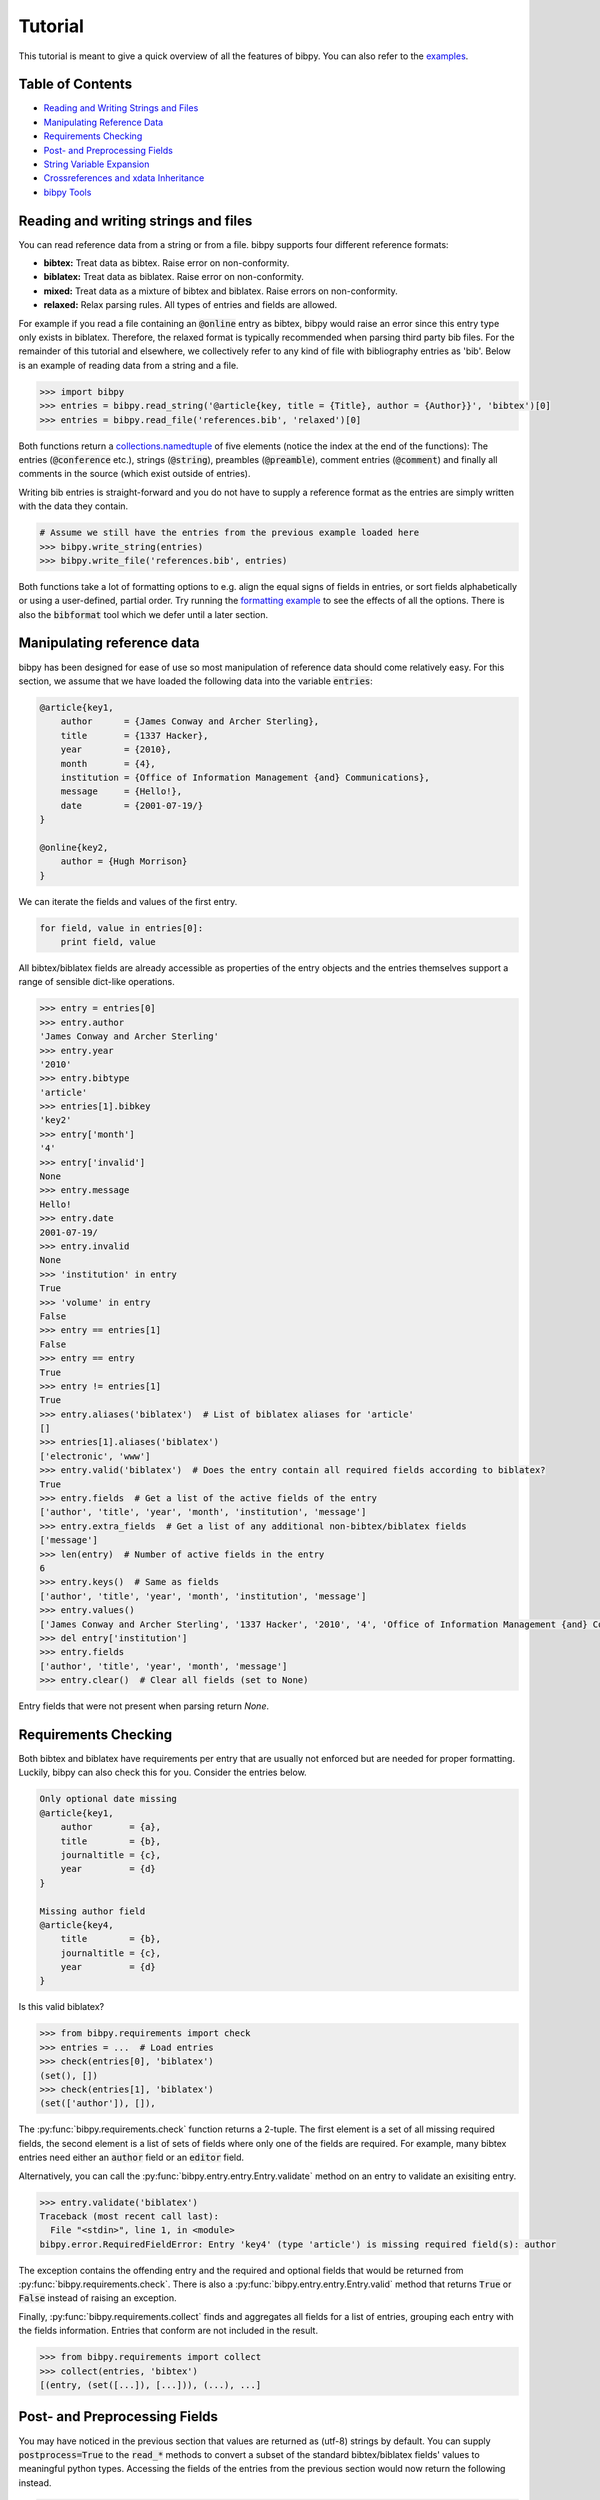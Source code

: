 Tutorial
========

This tutorial is meant to give a quick overview of all the features of bibpy.
You can also refer to the `examples </examples>`_.

Table of Contents
-----------------

* `Reading and Writing Strings and Files`_
* `Manipulating Reference Data`_
* `Requirements Checking`_
* `Post- and Preprocessing Fields`_
* `String Variable Expansion`_
* `Crossreferences and xdata Inheritance`_
* `bibpy Tools`_

Reading and writing strings and files
-------------------------------------

You can read reference data from a string or from a file. bibpy supports four
different reference formats:

* **bibtex:** Treat data as bibtex. Raise error on non-conformity.
* **biblatex:** Treat data as biblatex. Raise error on non-conformity.
* **mixed:** Treat data as a mixture of bibtex and biblatex. Raise errors on non-conformity.
* **relaxed:** Relax parsing rules. All types of entries and fields are allowed.

For example if you read a file containing an :code:`@online` entry as bibtex, bibpy
would raise an error since this entry type only exists in biblatex. Therefore,
the relaxed format is typically recommended when parsing third party bib
files. For the remainder of this tutorial and elsewhere, we collectively refer
to any kind of file with bibliography entries as 'bib'. Below is an example of
reading data from a string and a file.

.. code:: bash

    >>> import bibpy
    >>> entries = bibpy.read_string('@article{key, title = {Title}, author = {Author}}', 'bibtex')[0]
    >>> entries = bibpy.read_file('references.bib', 'relaxed')[0]

Both functions return a `collections.namedtuple
<https://docs.python.org/3.8/library/collections.html#collections.namedtuple>`_
of five elements (notice the index at the end of the functions): The entries
(:code:`@conference` etc.), strings (:code:`@string`), preambles
(:code:`@preamble`), comment entries (:code:`@comment`) and finally all comments in
the source (which exist outside of entries).

Writing bib entries is straight-forward and you do not have to supply a
reference format as the entries are simply written with the data they contain.

.. code:: bash

    # Assume we still have the entries from the previous example loaded here
    >>> bibpy.write_string(entries)
    >>> bibpy.write_file('references.bib', entries)

Both functions take a lot of formatting options to e.g. align the equal signs
of fields in entries, or sort fields alphabetically or using a user-defined,
partial order. Try running the `formatting example
<https://github.com/MisanthropicBit/bibpy/examples/formatting.py>`_ to see the
effects of all the options. There is also the :code:`bibformat` tool which we
defer until a later section.

Manipulating reference data
---------------------------

bibpy has been designed for ease of use so most manipulation of reference data
should come relatively easy. For this section, we assume that we have loaded
the following data into the variable :code:`entries`:

.. code:: bibtex

    @article{key1,
        author      = {James Conway and Archer Sterling},
        title       = {1337 Hacker},
        year        = {2010},
        month       = {4},
        institution = {Office of Information Management {and} Communications},
        message     = {Hello!},
        date        = {2001-07-19/}
    }

    @online{key2,
        author = {Hugh Morrison}
    }

We can iterate the fields and values of the first entry.

.. code:: python

    for field, value in entries[0]:
        print field, value

All bibtex/biblatex fields are already accessible as properties of the entry
objects and the entries themselves support a range of sensible dict-like
operations.

.. code:: python

    >>> entry = entries[0]
    >>> entry.author
    'James Conway and Archer Sterling'
    >>> entry.year
    '2010'
    >>> entry.bibtype
    'article'
    >>> entries[1].bibkey
    'key2'
    >>> entry['month']
    '4'
    >>> entry['invalid']
    None
    >>> entry.message
    Hello!
    >>> entry.date
    2001-07-19/
    >>> entry.invalid
    None
    >>> 'institution' in entry
    True
    >>> 'volume' in entry
    False
    >>> entry == entries[1]
    False
    >>> entry == entry
    True
    >>> entry != entries[1]
    True
    >>> entry.aliases('biblatex')  # List of biblatex aliases for 'article'
    []
    >>> entries[1].aliases('biblatex')
    ['electronic', 'www']
    >>> entry.valid('biblatex')  # Does the entry contain all required fields according to biblatex?
    True
    >>> entry.fields  # Get a list of the active fields of the entry
    ['author', 'title', 'year', 'month', 'institution', 'message']
    >>> entry.extra_fields  # Get a list of any additional non-bibtex/biblatex fields
    ['message']
    >>> len(entry)  # Number of active fields in the entry
    6
    >>> entry.keys()  # Same as fields
    ['author', 'title', 'year', 'month', 'institution', 'message']
    >>> entry.values()
    ['James Conway and Archer Sterling', '1337 Hacker', '2010', '4', 'Office of Information Management {and} Communications']
    >>> del entry['institution']
    >>> entry.fields
    ['author', 'title', 'year', 'month', 'message']
    >>> entry.clear()  # Clear all fields (set to None)

Entry fields that were not present when parsing return `None`.

Requirements Checking
---------------------

Both bibtex and biblatex have requirements per entry that are usually not
enforced but are needed for proper formatting. Luckily, bibpy can also check
this for you. Consider the entries below.

.. code:: bibtex

    Only optional date missing
    @article{key1,
        author       = {a},
        title        = {b},
        journaltitle = {c},
        year         = {d}
    }
    
    Missing author field
    @article{key4,
        title        = {b},
        journaltitle = {c},
        year         = {d}
    }

Is this valid biblatex?

.. code:: python

    >>> from bibpy.requirements import check
    >>> entries = ...  # Load entries
    >>> check(entries[0], 'biblatex')
    (set(), [])
    >>> check(entries[1], 'biblatex')
    (set(['author']), []),

The :py:func:`bibpy.requirements.check` function returns a 2-tuple. The first
element is a set of all missing required fields, the second element is a list
of sets of fields where only one of the fields are required. For example, many
bibtex entries need either an :code:`author` field or an :code:`editor` field.

Alternatively, you can call the :py:func:`bibpy.entry.entry.Entry.validate`
method on an entry to validate an exisiting entry.

.. code:: python

    >>> entry.validate('biblatex')
    Traceback (most recent call last):
      File "<stdin>", line 1, in <module>
    bibpy.error.RequiredFieldError: Entry 'key4' (type 'article') is missing required field(s): author

The exception contains the offending entry and the required and optional fields
that would be returned from :py:func:`bibpy.requirements.check`. There is also
a :py:func:`bibpy.entry.entry.Entry.valid` method that returns :code:`True` or
:code:`False` instead of raising an exception.

Finally, :py:func:`bibpy.requirements.collect` finds and aggregates all fields
for a list of entries, grouping each entry with the fields information. Entries
that conform are not included in the result.

.. code:: python

    >>> from bibpy.requirements import collect
    >>> collect(entries, 'bibtex')
    [(entry, (set([...]), [...])), (...), ...]

Post- and Preprocessing Fields
------------------------------

You may have noticed in the previous section that values are returned as
(utf-8) strings by default. You can supply :code:`postprocess=True` to the
:code:`read_*` methods to convert a subset of the standard bibtex/biblatex
fields' values to meaningful python types. Accessing the fields of the entries
from the previous section would now return the following instead.

.. code:: python

    >>> entries = bibpy.read_file('references.bib', 'biblatex', postprocess=True)[0]
    >>> entries[0].author
    ['James Conway', 'Archer Sterling']
    >>> entries[0].year
    2010
    >>> type(entries[0].year)
    <type 'int'>
    >>> entries[0].month
    'April'
    >>> entries[0].institution
    ['Office of Information Management and Communications']
    >>> entries[0].date
    bibpy.date.DateRange(2001-07-19/)
    >>> entries[0].start
    datetime.date(2001, 7, 19)
    >>> entries[0].end
    None
    >>> entries[0].open // True if an open-ended date range
    True

For name lists, 'and' is the default delimiter. bibpy does not split on
delimiters enclosed in braces, but removes them afterwards (see the
'institution' field). A biblatex date is converted to a special
:code:`DateRange` object since they can both refer to single dates and the time
period between two dates. In this case, it refers to an open-ended date (hence
the '/' at the end) starting on the 19th of July, 2001. When writing entries,
its postprocessed fields are automatically converted back to their
pre-postprocessed counterparts.

If you need to postprocess fields manually (for example, you need to postprocess
a subset of fields only when a condition is met), you can use the postprocessing
functions directly.

.. code:: python

    from bibpy.postprocess import postprocess

    entries = bibpy.read_file(...).entries

    if condition:
        for entry in entries:
            # Postprocess the 'author' and 'date' fields if present
            postprocess(entry, ['author', 'date'])

String Variable Expansion
-------------------------

Some reference files contain string variables like these:

.. code:: bibtex

    @string{var1 = "Morrison"}

    @string(var2 = "Harvard")

    @article{key,
        title = "Jake " # var1,
    }

Each string entry contains a single variable name and a value for that
variable.  By using :code:`bibpy.expand_strings` on the entries after reading,
the article entry will be as though it was:

.. code:: bibtex

    @article{key,
        title = "Jake Morrison"
    }

Let's try and load the entry interactively.

.. code:: python

    >>> entries, strings = bibpy.read_file('references.bib', 'mixed', strings=True)[:2]
    >>> entries[0].title
    '"Jake" # var1'
    >>> bibpy.expand_strings(entries, strings)  # Done in-place
    >>> entries[0].title
    "Jake Morrison"
    >>> bibpy.unexpand_strings(entries, strings)  # We can also revert the expansion
    >>> entries[0].title
    '"Jake" # var1'

As you can see, we can also undo the string variable expansion using
:code:`bibpy.unexpand_strings`. Both functions report duplicate variable names
by default which would make unexpansion impossible for entries that use the
duplicates. The unexpansion might also unexpand unrelated text that happens to
be the same as that of a variable. There is currently no way to avoid this.

Crossreferences and xdata Inheritance
-------------------------------------

There are three primary ways to do inheritance through fields:
:code:`crossref`, :code:`xdata` and :code:`xref`. The latter is not supported
as no data is actually directly inherited, it is just a non-inheriting
reference to another entry. Imagine we have the following two fields in a file.

.. code:: bibtex

    @inbook{key1,
        crossref = {key2},
        title    = {Title},
        author   = {Author},
        pages    = {5--25}
    }

    @book{key2,
        subtitle  = {Booksubtitle},
        title     = {Booktitle},
        author    = {Author2},
        date      = {1995},
        publisher = {Publisher},
        location  = {Location}
    }

Reading in the file with bibpy and then using :code:`bibpy.inherit_crossrefs`,
the :code:`inbook` entry can inherit the appropriate fields from the
:code:`book` entry (done in-place).

.. code:: python

    >>> results = bibpy.read_file('crossreferences.bib', 'relaxed')
    >>> bibpy.inherit_crossrefs(results.entries)

Printing out the entries again shows that the :code:`title` and
:code:`subtitle` fields from the :code:`book` entry have been inherited (the
ordering of the fields may vary).

.. code:: bibtex

    @inbook{key1,
        crossref     = {key2},
        title        = {Title},
        booktitle    = {Booktitle},
        booksubtitle = {Booksubtitle},
        author       = {Author},
        pages        = {5--25}
    }

    @book{key2,
        subtitle  = {Booksubtitle},
        title     = {Booktitle},
        author    = {Author2},
        date      = {1995},
        publisher = {Publisher},
        location  = {Location}
    }

You can uninherit the fields again with :code:`bibpy.uninherit_crossrefs`. You
can also inherit and uninherit :code:`xdata` fields. The difference is that
while :code:`crossref` fields follow specific rules about which fields are
inherited and what their names become, :code:`xdata` simply pulls in the fields
from the ancestor and can optionally be made to overwrite existing fields with
the same names. If the :code:`postprocess` option is :code:`True` when reading
(see [this section](#processing)), :code:`xdata` fields are converted from a
comma-separated string to a list of keys.

bibpy Tools
-------------

bibpy comes with three command line tools which we discuss in turn.

bibformat
^^^^^^^^^

`bibformat` can be used to align `=` signs, order fields and export to different
formats. Run `bibformat --help` for full details. Below is an example of
exporting some entries to xml.

```bash
$ bibformat --order='author,title' --export=xml > entries.xml
```

Runinng this command orders the `author` and `title` fields first in all entries
(the rest are arbitrarily ordered) and exports the entries to xml.

bibstats
^^^^^^^^

:code:`bibstats` displays statistics about bib entries. Run :code:`bibstats
--help` for full details. Below is an example of querying a bib source.

.. code:: bash

    $ bibstats --count source.bib
    Found 4 entries
    $ bibstats --top=3 source.bib  # Display the top 3 occurring entries
    Entry                Count
    -----------------------------------------
    article              881 (60.38%)
    inproceedings        256 (17.55%)
    techreport           113 (7.75%)

    Total entries: 1459

bibgrep
^^^^^^^

:code:`bibgrep` is similar to the grep command but filters entries instead of
lines.

.. code:: bash

    $ bibgrep --entry="article" --field="author~hughes" --ignore-case

The command selects entries that are either :code:`@article` entries or have "hughes"
(case-insensitive) somewhere in their :code:`author` field. The approximation operator
'~' also works with regular expressions.

.. code:: bash

    $ bibgrep --field="author~M.+tt" tests/data/small1.bib

We can also combine :code:`bibgrep` with the other tools.

.. code:: bash

    $ bibgrep --entry="conference" | bibformat --indent=4 --export=json > conferences.json
    $ bibgrep --field="year=1900-2000" --field="volume>=10" | bibstats --top=5

The first command selects all :code:`@conference` entries and exports them to
json with an indentation of 4 spaces. The second command selects all entries
that have a year field in the inclusive range [1900; 2000] **or** a volume
field of 10 or more, then prints out the statistics for the top 5 occurring
entries that satisfy those predicates.

Selecting entries that satisfy all constraints can be done by piping multiple
invocations of :code:`bibgrep`.

.. code:: bash

    $ bibgrep --entry="book" references.bib | bibgrep --field="month=1-3"

This selects all :code:`book` entries that were published in the first quarter
of any year.
